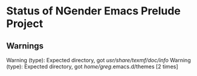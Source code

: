 * Status of NGender Emacs Prelude Project

** Warnings

Warning (type): Expected directory, got /usr/share/texmf/doc/info/
Warning (type): Expected directory, got /home/greg/.emacs.d/themes [2 times]

